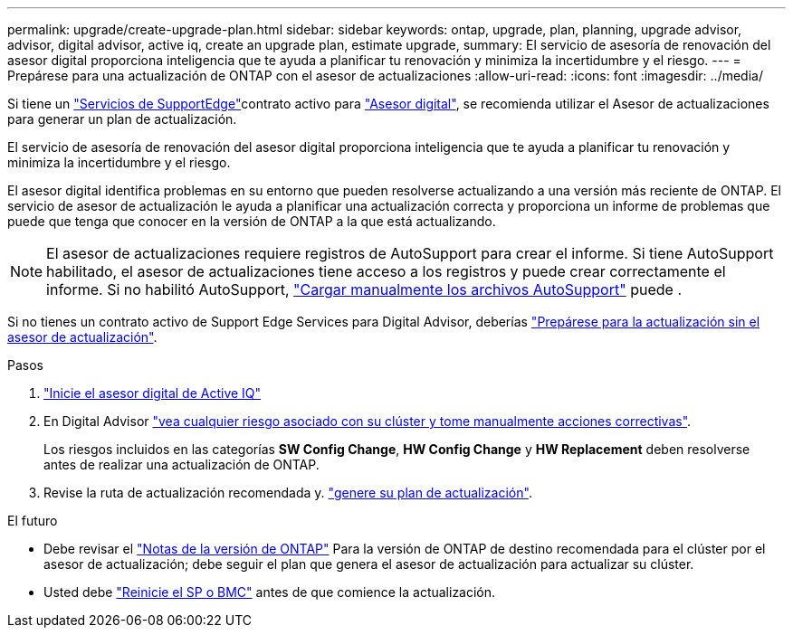 ---
permalink: upgrade/create-upgrade-plan.html 
sidebar: sidebar 
keywords: ontap, upgrade, plan, planning, upgrade advisor, advisor, digital advisor, active iq, create an upgrade plan, estimate upgrade, 
summary: El servicio de asesoría de renovación del asesor digital proporciona inteligencia que te ayuda a planificar tu renovación y minimiza la incertidumbre y el riesgo. 
---
= Prepárese para una actualización de ONTAP con el asesor de actualizaciones
:allow-uri-read: 
:icons: font
:imagesdir: ../media/


[role="lead"]
Si tiene un link:https://www.netapp.com/us/services/support-edge.aspx["Servicios de SupportEdge"^]contrato activo para link:https://docs.netapp.com/us-en/active-iq/upgrade_advisor_overview.html["Asesor digital"^], se recomienda utilizar el Asesor de actualizaciones para generar un plan de actualización.

El servicio de asesoría de renovación del asesor digital proporciona inteligencia que te ayuda a planificar tu renovación y minimiza la incertidumbre y el riesgo.

El asesor digital identifica problemas en su entorno que pueden resolverse actualizando a una versión más reciente de ONTAP. El servicio de asesor de actualización le ayuda a planificar una actualización correcta y proporciona un informe de problemas que puede que tenga que conocer en la versión de ONTAP a la que está actualizando.


NOTE: El asesor de actualizaciones requiere registros de AutoSupport para crear el informe. Si tiene AutoSupport habilitado, el asesor de actualizaciones tiene acceso a los registros y puede crear correctamente el informe. Si no habilitó AutoSupport, https://kb.netapp.com/on-prem/ontap/Ontap_OS/OS-KBs/How_to_manually_upload_AutoSupport_messages_to_NetApp_in_ONTAP_9["Cargar manualmente los archivos AutoSupport"^] puede .

Si no tienes un contrato activo de Support Edge Services para Digital Advisor, deberías link:prepare.html["Prepárese para la actualización sin el asesor de actualización"].

.Pasos
. https://aiq.netapp.com/["Inicie el asesor digital de Active IQ"^]
. En Digital Advisor link:https://docs.netapp.com/us-en/active-iq/task_view_risk_and_take_action.html["vea cualquier riesgo asociado con su clúster y tome manualmente acciones correctivas"^].
+
Los riesgos incluidos en las categorías *SW Config Change*, *HW Config Change* y *HW Replacement* deben resolverse antes de realizar una actualización de ONTAP.

. Revise la ruta de actualización recomendada y. link:https://docs.netapp.com/us-en/active-iq/upgrade_advisor_overview.html["genere su plan de actualización"^].


.El futuro
* Debe revisar el link:../release-notes/index.html["Notas de la versión de ONTAP"] Para la versión de ONTAP de destino recomendada para el clúster por el asesor de actualización; debe seguir el plan que genera el asesor de actualización para actualizar su clúster.
* Usted debe link:reboot-sp-bmc.html["Reinicie el SP o BMC"] antes de que comience la actualización.

